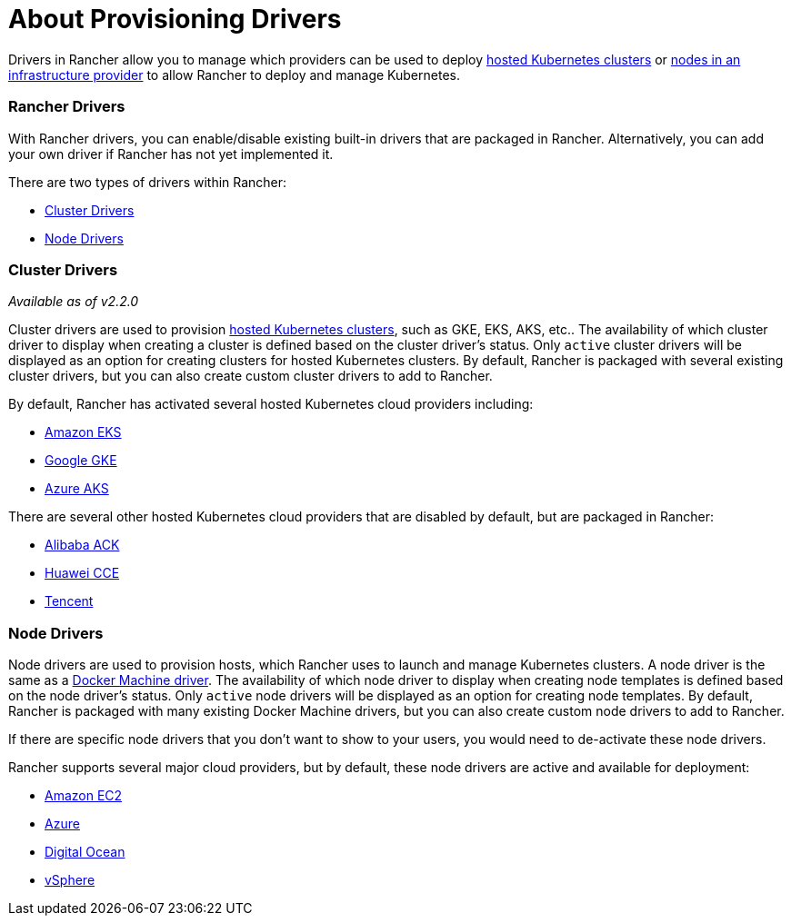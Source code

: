 = About Provisioning Drivers

Drivers in Rancher allow you to manage which providers can be used to deploy xref:../../../new-user-guides/kubernetes-clusters-in-rancher-setup/set-up-clusters-from-hosted-kubernetes-providers/set-up-clusters-from-hosted-kubernetes-providers.adoc[hosted Kubernetes clusters] or xref:../../../new-user-guides/kubernetes-clusters-in-rancher-setup/launch-kubernetes-with-rancher/use-new-nodes-in-an-infra-provider/use-new-nodes-in-an-infra-provider.adoc[nodes in an infrastructure provider] to allow Rancher to deploy and manage Kubernetes.

=== Rancher Drivers

With Rancher drivers, you can enable/disable existing built-in drivers that are packaged in Rancher. Alternatively, you can add your own driver if Rancher has not yet implemented it.

There are two types of drivers within Rancher:

* <<cluster-drivers,Cluster Drivers>>
* <<node-drivers,Node Drivers>>

=== Cluster Drivers

_Available as of v2.2.0_

Cluster drivers are used to provision xref:../../../new-user-guides/kubernetes-clusters-in-rancher-setup/set-up-clusters-from-hosted-kubernetes-providers/set-up-clusters-from-hosted-kubernetes-providers.adoc[hosted Kubernetes clusters], such as GKE, EKS, AKS, etc.. The availability of which cluster driver to display when creating a cluster is defined based on the cluster driver's status. Only `active` cluster drivers will be displayed as an option for creating clusters for hosted Kubernetes clusters. By default, Rancher is packaged with several existing cluster drivers, but you can also create custom cluster drivers to add to Rancher.

By default, Rancher has activated several hosted Kubernetes cloud providers including:

* xref:../../../../reference-guides/installation-references/amazon-eks-permissions.adoc[Amazon EKS]
* xref:../../../new-user-guides/kubernetes-clusters-in-rancher-setup/set-up-clusters-from-hosted-kubernetes-providers/gke.adoc[Google GKE]
* xref:../../../new-user-guides/kubernetes-clusters-in-rancher-setup/set-up-clusters-from-hosted-kubernetes-providers/aks.adoc[Azure AKS]

There are several other hosted Kubernetes cloud providers that are disabled by default, but are packaged in Rancher:

* xref:../../../new-user-guides/kubernetes-clusters-in-rancher-setup/set-up-clusters-from-hosted-kubernetes-providers/alibaba.adoc[Alibaba ACK]
* xref:../../../new-user-guides/kubernetes-clusters-in-rancher-setup/set-up-clusters-from-hosted-kubernetes-providers/huawei.adoc[Huawei CCE]
* xref:../../../new-user-guides/kubernetes-clusters-in-rancher-setup/set-up-clusters-from-hosted-kubernetes-providers/tencent.adoc[Tencent]

=== Node Drivers

Node drivers are used to provision hosts, which Rancher uses to launch and manage Kubernetes clusters. A node driver is the same as a https://docs.docker.com/machine/drivers/[Docker Machine driver]. The availability of which node driver to display when creating node templates is defined based on the node driver's status. Only `active` node drivers will be displayed as an option for creating node templates. By default, Rancher is packaged with many existing Docker Machine drivers, but you can also create custom node drivers to add to Rancher.

If there are specific node drivers that you don't want to show to your users, you would need to de-activate these node drivers.

Rancher supports several major cloud providers, but by default, these node drivers are active and available for deployment:

* xref:../../../new-user-guides/kubernetes-clusters-in-rancher-setup/launch-kubernetes-with-rancher/use-new-nodes-in-an-infra-provider/create-an-amazon-ec2-cluster.adoc[Amazon EC2]
* xref:../../../new-user-guides/kubernetes-clusters-in-rancher-setup/launch-kubernetes-with-rancher/use-new-nodes-in-an-infra-provider/create-an-azure-cluster.adoc[Azure]
* xref:../../../new-user-guides/kubernetes-clusters-in-rancher-setup/launch-kubernetes-with-rancher/use-new-nodes-in-an-infra-provider/create-a-digitalocean-cluster.adoc[Digital Ocean]
* xref:../../../new-user-guides/kubernetes-clusters-in-rancher-setup/launch-kubernetes-with-rancher/use-new-nodes-in-an-infra-provider/vsphere/vsphere.adoc[vSphere]
